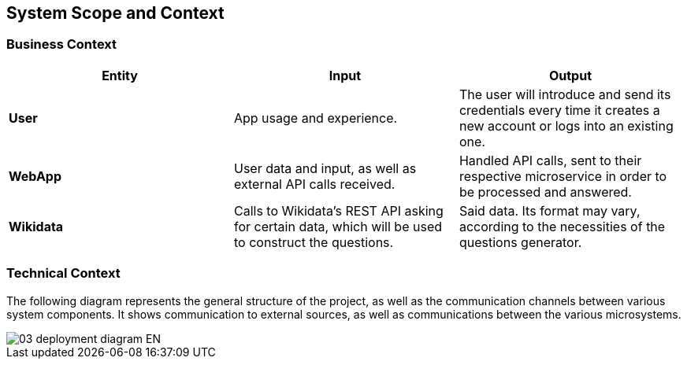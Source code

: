 ifndef::imagesdir[:imagesdir: ../images]

[[section-system-scope-and-context]]
== System Scope and Context

[role="arc42help"]

=== Business Context

[cols=3 options="header"]
|===
|Entity           |Input        |Output

|*User*      | App usage and experience. | The user will introduce and send its credentials every time it creates a new account or logs into an existing one.
|*WebApp*     | User data and input, as well as external API calls received.  | Handled API calls, sent to their respective microservice in order to be processed and answered.
|*Wikidata*      |Calls to Wikidata's REST API asking for certain data, which will be used to construct the questions.  | Said data. Its format may vary, according to the necessities of the questions generator. 

|===

=== Technical Context
[role="arc42help"]

The following diagram represents the general structure of the project, as well as the communication channels between various system components. It shows communication to external sources, as well as communications between the various microsystems.

image::03-deployment-diagram-EN.png[]
